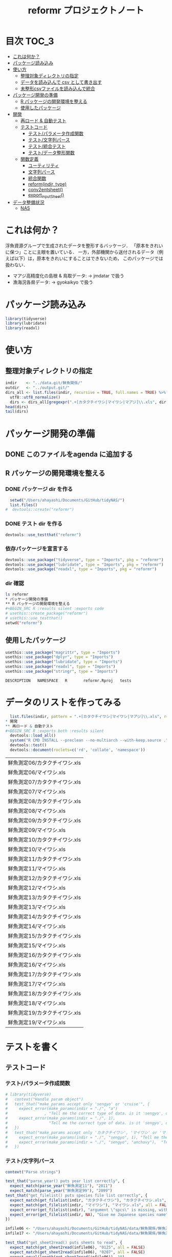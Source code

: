 #+TITLE: reformr プロジェクトノート
#+PROPERTY: header-args :session *R:tidyNAS*
* 目次                                                                :TOC_3:
- [[#これは何か][これは何か？]]
- [[#パッケージ読み込み][パッケージ読み込み]]
- [[#使い方][使い方]]
  - [[#整理対象ディレクトリの指定][整理対象ディレクトリの指定]]
  - [[#データを読み込んで-csv-として書き出す][データを読み込んで csv として書き出す]]
  - [[#未整形csvファイルを読み込んで統合][未整形csvファイルを読み込んで統合]]
- [[#パッケージ開発の準備][パッケージ開発の準備]]
  - [[#r-パッケージの開発環境を整える][R パッケージの開発環境を整える]]
  - [[#使用したパッケージ][使用したパッケージ]]
- [[#開発][開発]]
  - [[#再ロード--自動テスト][再ロード & 自動テスト]]
  - [[#テストコード][テストコード]]
    - [[#テストパラメータ作成関数][テスト/パラメータ作成関数]]
    - [[#テスト文字列パース][テスト/文字列パース]]
    - [[#テスト統合テスト][テスト/統合テスト]]
    - [[#テストデータ整形関数][テスト/データ整形関数]]
  - [[#関数定義][関数定義]]
    - [[#ユーティリティ][ユーティリティ]]
    - [[#文字列パース][文字列パース]]
    - [[#統合関数][統合関数]]
    - [[#reformindir-type][reform(indir, type)]]
    - [[#conv2entsheet][conv2entsheet()]]
    - [[#export_inputsheet][export_inputSheet()]]
- [[#データ整備状況][データ整備状況]]
  - [[#nas][NAS]]

* これは何か？
浮魚資源グループで生成されたデータを整形するバッケージ．
「原本をきれいに保つ」ことに主眼を置いている．
一方，外部機関から送付されるデータ（例えば以下）は，原本をきれいにすることはできないため，
このパッケージでは扱わない．
- マアジ高精度化の島根 & 鳥取データ: -> jmdatar で扱う
- 漁海況各県データ: -> gyokaikyo で扱う

* パッケージ読み込み
#+name: load-packages
#+BEGIN_SRC R :results silent
library(tidyverse)
library(lubridate)
library(readxl)
#+END_SRC
* 使い方
** 整理対象ディレクトリの指定
#+BEGIN_SRC R :results output
  indir    <- "../data.git/鮮魚関係/"
  outdir   <- "../output.git/"
  dirs_all <- list.files(indir, recursive = TRUE, full.names = TRUE) %>%
    utf8::utf8_normalize()
    dirs <- dirs_all[gregexpr(".+[カタクチイワシ|マイワシ|マアジ]\\.xls", dirs_all) > 0]
  head(dirs)
  tail(dirs)
#+END_SRC

#+END_SRC

* パッケージ開発の準備
:LOGBOOK:
CLOCK: [2018-12-16 Sun 12:45]--[2018-12-16 Sun 13:13] =>  0:28
:END:
** DONE このファイルをagenda に追加する
** R パッケージの開発環境を整える
*** DONE パッケージ dir を作る
:LOGBOOK:
CLOCK: [2018-12-26 Wed 11:49]--[2018-12-26 Wed 12:18] =>  0:29
:END:
#+BEGIN_SRC R
  setwd("/Users/ahayashi/Documents/GitHub/tidyNAS/")
  list.files()
#  devtools::create("reformr")
#+END_SRC

#+RESULTS:


*** DONE テスト dir を作る
#+BEGIN_SRC R
devtools::use_testthat("reformr")
#+END_SRC

#+RESULTS:
: TRUE

*** 依存パッケージを宣言する
#+BEGIN_SRC R
  devtools::use_package("tidyverse", type = "Imports", pkg = "reformr")
  devtools::use_package("lubridate", type = "Imports", pkg = "reformr")
  devtools::use_package("readxl", type = "Imports", pkg = "reformr")
#+END_SRC

#+RESULTS:

*** dir 確認
#+BEGIN_SRC bash :session nil :results output
ls reformr
* パッケージ開発の準備
** R パッケージの開発環境を整える
#+BEGIN_SRC R :results silent :exports code
# usethis::create_package("reformr")
# usethis::use_testthat()
setwd("reformr")
#+END_SRC
** 使用したパッケージ
#+BEGIN_SRC R :results silent :exports code
usethis::use_package("magrittr", type = "Imports")
usethis::use_package("dplyr", type = "Imports")
usethis::use_package("lubridate", type = "Imports")
usethis::use_package("readxl", type = "Imports")
usethis::use_package("stringr", type = "Imports")
#+END_SRC

#+BEGIN_SRC sh :session nil :results output :exports results
cat reformr/DESCRIPTION
#+END_SRC

#+RESULTS:
: DESCRIPTION	NAMESPACE	R		reformr.Rproj	tests
* データのリストを作ってみる
#+NAME: load_data
#+BEGIN_SRC R :session *R:tidyNAS* :var indir = "./data/鮮魚関係"
  list.files(indir, pattern = ".+[カタクチイワシ|マイワシ|マアジ]\\.xls", recursive = TRUE)
* 開発
** 再ロード & 自動テスト
#+BEGIN_SRC R :exports both :results silent
  devtools::load_all()
  system("R CMD INSTALL --preclean --no-multiarch --with-keep.source .")
  devtools::test()
  devtools::document(roclets=c('rd', 'collate', 'namespace'))
#+END_SRC

#+RESULTS: load_data
| 鮮魚測定06/カタクチイワシ.xls |
| 鮮魚測定06/マイワシ.xls       |
| 鮮魚測定07/カタクチイワシ.xls |
| 鮮魚測定07/マイワシ.xls       |
| 鮮魚測定08/カタクチイワシ.xls |
| 鮮魚測定08/マイワシ.xls       |
| 鮮魚測定09/カタクチイワシ.xls |
| 鮮魚測定09/マイワシ.xls       |
| 鮮魚測定10/カタクチイワシ.xls |
| 鮮魚測定10/マイワシ.xls       |
| 鮮魚測定11/カタクチイワシ.xls |
| 鮮魚測定11/マイワシ.xls       |
| 鮮魚測定12/カタクチイワシ.xls |
| 鮮魚測定12/マイワシ.xls       |
| 鮮魚測定13/カタクチイワシ.xls |
| 鮮魚測定13/マイワシ.xls       |
| 鮮魚測定14/カタクチイワシ.xls |
| 鮮魚測定14/マイワシ.xls       |
| 鮮魚測定15/カタクチイワシ.xls |
| 鮮魚測定15/マイワシ.xls       |
| 鮮魚測定16/カタクチイワシ.xls |
| 鮮魚測定16/マイワシ.xls       |
| 鮮魚測定17/カタクチイワシ.xls |
| 鮮魚測定17/マイワシ.xls       |
| 鮮魚測定18/カタクチイワシ.xls |
| 鮮魚測定18/マイワシ.xls       |
| 鮮魚測定19/カタクチイワシ.xls |
| 鮮魚測定19/マイワシ.xls       |

* テストを書く
** テストコード
*** テスト/パラメータ作成関数
#+begin_src r :tangle reformr/tests/testthat/test_param.R
  # library(tidyverse)
  #   context("Handle param object")
  #   test_that("make_params accept only 'sengyo' or 'cruise'", {
  #     expect_error(make_params(indir = "./", "a")
  #                , "Tell me the correct type of data. is it 'sengyo', or 'cruise?'", fixed = TRUE)
  #     expect_error(make_params(indir = "./", 1),
  #                  "Tell me the correct type of data. is it 'sengyo', or 'cruise?'", fixed = TRUE)
  #   })
  #   test_that("make_params accept only 'カタクチイワシ', 'マイワシ' or 'マアジ' ", {
  #     expect_error(make_params(indir = "./", "sengyo", 1), "Tell me the correct japanese species name.", fixed = TRUE)
  #     expect_error(make_params(indir = "./", "sengyo", "anchovy"),  "Tell me the correct japanese species name.", fixed = TRUE)
  #   })
#+END_SRC

*** テスト/文字列パース
#+BEGIN_SRC R :tangle reformr/tests/testthat/test_parse_str.R
  context("Parse strings")

  test_that("parse_year() puts year list correctly", {
    expect_match(parse_year("鮮魚測定11"), "2011")
    expect_match(parse_year("鮮魚測定99"), "2099")
  test_that("get_filelist() puts species file list correctly", {
    expect_match(get_filelist(indir, "カタクチイワシ"), "カタクチイワシ.xls", all = FALSE)
    expect_match(get_filelist(indir, "マイワシ"), "マイワシ.xls", all = FALSE)
    expect_error(get_filelist(indir), "argument \"spcs\" is missing, with no default", fixed = TRUE)
    expect_error(get_filelist(indir, NA), "Give me Japanese species name", fixed = TRUE)
  })

  infile06 <- "/Users/ahayashi/Documents/GitHub/tidyNAS/data/鮮魚関係/鮮魚測定06/カタクチイワシ.xls"
  infile17 <- "/Users/ahayashi/Documents/GitHub/tidyNAS/data/鮮魚関係/鮮魚測定17/カタクチイワシ.xls"

  test_that("get_sheet2read() puts sheets to read", {
    expect_match(get_sheet2read(infile06), "0125", all = FALSE)
    expect_match(get_sheet2read(infile06), "0207", all = FALSE)
    expect_equal(length(get_sheet2read(infile06)), 10)
    expect_equal(length(get_sheet2read(infile17)), 0)
    expect_equal(parse_year("aaaa99"), NA)
    expect_equal(parse_year("____99"), NA)
    expect_equal(parse_year("123499"), NA)
  })

  test_that("get_date() parses dates correctly", {
    expect_equal(get_date(2012, "0201"), as.Date("2012-02-01"))
    expect_equal(get_date(2012, "0201(1)"), as.Date("2012-02-01"))
    expect_equal(get_date(2017, "170201(1)"), as.Date("2017-02-01"))
    expect_equal(get_date(2017, "170201(11)"), as.Date("2017-02-01"))
  })

#+END_SRC

** データ整形関数
#+BEGIN_SRC R :tangle reformr/tests/testthat/test_format.R :results silent
  library(tidyverse)
  context("Formatting loaded data")
  param <- list()
  indir <- "/Users/ahayashi/Documents/GitHub/tidyNAS/data/鮮魚関係/"
  type  <- "sengyo"
  spcs  <- "カタクチイワシ"
  # get_filelist(param)
  col_names <- c("sample.no", "bl_mm", "bw_g", "sex", "gw_g", "gsi", "otolith.taken", "original.fname", "original.sheetname")
  # get_sheet2read(infile)
  test_that("format() make datcols correctly", {
    expect_equal(length(colnames(format(paste0(indir, "鮮魚測定06/カタクチイワシ.xls"), "0125"))), length(col_names))
    expect_equal(length(colnames(format(paste0(indir, "鮮魚測定06/カタクチイワシ.xls"), "0325"))), length(col_names))
    expect_equal(length(colnames(format(paste0(indir, "鮮魚測定08/マイワシ.xls"), "0116"))), length(col_names))
    expect_equal(length(colnames(format(paste0(indir, "鮮魚測定08/マイワシ.xls"), "0117"))), length(col_names))
    expect_equal(colnames(format(paste0(indir, "鮮魚測定06/カタクチイワシ.xls"), "0125")), col_names, ignore.case = FALSE)
    expect_equal(colnames(format(paste0(indir, "鮮魚測定08/マイワシ.xls"), "0116")), col_names, ignore.case = FALSE)
    expect_equal(colnames(format(paste0(indir, "鮮魚測定08/マイワシ.xls"), "0117")), col_names, ignore.case = FALSE)
  })
  # test_that("get_date() parses dates correctly", {
  #   expect_equal(get_date(2012, "0201"), as.Date("2012-02-01"))
  #   expect_equal(get_date(2012, "0201(1)"), as.Date("2012-02-01"))
  #   expect_equal(get_date(2017, "170201(1)"), as.Date("2017-02-01"))
  #   expect_equal(get_date(2017, "170201(11)"), as.Date("2017-02-01"))
  # })

  test_that("format() cleanses length and weight columns correctly", {
    expect_match(typeof(format(paste0(indir, "鮮魚測定06/カタクチイワシ.xls"), "0125")$sample.no), "integer")
    expect_match(typeof(format(paste0(indir, "鮮魚測定06/カタクチイワシ.xls"), "0125")$bl_mm), "double")
    expect_match(typeof(format(paste0(indir, "鮮魚測定06/カタクチイワシ.xls"), "0125")$bw_g), "double")
    expect_match(typeof(format(paste0(indir, "鮮魚測定06/カタクチイワシ.xls"), "0125")$sex), "integer")
    expect_match(typeof(format(paste0(indir, "鮮魚測定06/カタクチイワシ.xls"), "0125")$gw_g), "double")
    expect_match(typeof(format(paste0(indir, "鮮魚測定06/カタクチイワシ.xls"), "0125")$gsi), "double")
    expect_match(typeof(format(paste0(indir, "鮮魚測定06/カタクチイワシ.xls"), "0325")$sample.no), "integer")
    expect_match(typeof(format(paste0(indir, "鮮魚測定06/カタクチイワシ.xls"), "0325")$bl_mm), "double")
    expect_match(typeof(format(paste0(indir, "鮮魚測定06/カタクチイワシ.xls"), "0325")$bw_g), "double")
    expect_match(typeof(format(paste0(indir, "鮮魚測定06/カタクチイワシ.xls"), "0325")$sex), "integer")
    expect_match(typeof(format(paste0(indir, "鮮魚測定06/カタクチイワシ.xls"), "0325")$gw_g), "double")
    expect_match(typeof(format(paste0(indir, "鮮魚測定06/カタクチイワシ.xls"), "0325")$gsi), "double")
  test_that("get_spcsname() gets spcs name", {
    expect_equal(get_spcsname("カタクチイワシ.xls"), "カタクチイワシ")
    expect_equal(get_spcsname("カタクチ.xls"), "カタクチイワシ")
    expect_equal(get_spcsname("カタクチ.xls"), "カタクチイワシ")
    goodnames <- c("カタクチイワシ", "マイワシ", "マアジ", "ウルメイワシ")
    variants  <- c("カタクチイワシ", "カタクチ", "マイワシ", "マアジ",
                   "ウルメイワシ", "ウルメ")
    misc      <- c("測定", "鳥取", "XX丸", "")
    xtn       <- c(".xls", ".xlsx")
    fnames    <- expand.grid(variants, misc, xtn) %>%
      dplyr::transmute(fname = paste0(Var1, Var2, Var3)) %>%
      dplyr::pull(fname)
    expect_setequal(purrr::map(variants, get_spcsname) %>%
                      unlist() %>%
                      unique(),
                    goodnames)
  })
  test_that("format() cleanses otolith and scale columns correctly", {
    expect_match(typeof(format(paste0(indir, "鮮魚測定06/カタクチイワシ.xls"), "0125")$otolith.taken), "integer")
*** テスト/有効シート名取得
#+BEGIN_SRC R :results silent :exports code :tangle reformr/tests/testthat/test_get_sheet2load.R
  context("Get sheet name which contains measurement data")


  test_that("filter_sheet() gets sheets with good name format", {
    expect_equal(filter_sheet("0201"), "0201")
    expect_equal(filter_sheet("0201(1)"), "0201(1)")
    expect_equal(filter_sheet("0201大"), "0201大")
    expect_equal(length(filter_sheet("体長")), 0)
    expect_equal(length(filter_sheet("Sheet1")), 0)
    sheets <- c("体長", "0125", "0204", "0207(1)", "0217", "0325", "0407",
                "0428", "0510", "0524", "0929", "Sheet2", "Sheet3")
    expect <- c("0125", "0204", "0207(1)", "0217", "0325", "0407",
                "0428", "0510", "0524", "0929")
    expect_setequal(filter_sheet(sheets), expect)
  })

  test_that("parse_date() makes date from sheetname vector", {
    expect_equal(parse_date(2012, "0125"), "2012-01-25")
    expect_equal(parse_date(2016, "0204"), "2016-02-04")
  })
#+END_SRC
*** テスト/統合テスト 
#+BEGIN_SRC R :results silent :exports code :tangle reformr/tests/testthat/test_integrated.R
  context("Integrated test")

  test_that("make_outfname() creates out fname", {
    path   <- "../../../data.git/鮮魚関係/鮮魚測定06/カタクチイワシ.xls"
    sheets <- c("0125", "0204", "0207(1)", "0217", "0325", "0407", "0428",
                "0510", "0524", "0929")
    mmdd   <- purrr::map(sheets, filter_sheet) %>% unlist()
    year   <- 2006
    spcs   <- "カタクチイワシ"
    xtn    <- ".csv"
    expect <- paste0(year, "_", spcs, "_", mmdd, xtn)
    expect_equal(make_outfname(path), expect)
  })

  # test_that("get_sheet2read() puts sheets to read", {
  #   expect_match(get_sheet2read(infile06), "0125", all = FALSE)
  #   expect_match(get_sheet2read(infile06), "0207", all = FALSE)
  #   expect_equal(length(get_sheet2read(infile06)), 10)
  #   expect_equal(length(get_sheet2read(infile17)), 0)
  # })

  # test_that("make_datlist make data list correctly", {
  #   expect_match(make_datlist(indir, type), "鮮魚測定06", all = FALSE)
  #   expect_match(make_datlist(indir, type), "鮮魚測定07", all = FALSE)
  # })

  # test_that("get_filelist() puts species file list correctly", {
  #   expect_match(get_filelist(indir, "カタクチイワシ"), "カタクチイワシ.xls", all = FALSE)
  #   expect_match(get_filelist(indir, "マイワシ"), "マイワシ.xls", all = FALSE)
  #   expect_error(get_filelist(indir), "argument \"spcs\" is missing, with no default", fixed = TRUE)
  #   expect_error(get_filelist(indir, NA), "Give me Japanese species name", fixed = TRUE)
  # })
#+END_SRC
*** テスト/データ整形関数
#+BEGIN_SRC R :tangle reformr/tests/testthat/test_format.R :results silent
  # library(tidyverse)
  # context("Formatting loaded data")
  # param <- list()
  # indir <- "/Users/ahayashi/Documents/GitHub/tidyNAS/data/鮮魚関係/"
  # type  <- "sengyo"
  # spcs  <- "カタクチイワシ"
  # # get_filelist(param)
  # col_names <- c("sample.no", "bl_mm", "bw_g", "sex", "gw_g", "gsi", "otolith.taken", "original.fname", "original.sheetname")
  # # get_sheet2read(infile)
  # test_that("format() make datcols correctly", {
  #   expect_equal(length(colnames(format(paste0(indir, "鮮魚測定06/カタクチイワシ.xls"), "0125"))), length(col_names))
  #   expect_equal(length(colnames(format(paste0(indir, "鮮魚測定06/カタクチイワシ.xls"), "0325"))), length(col_names))
  #   expect_equal(length(colnames(format(paste0(indir, "鮮魚測定08/マイワシ.xls"), "0116"))), length(col_names))
  #   expect_equal(length(colnames(format(paste0(indir, "鮮魚測定08/マイワシ.xls"), "0117"))), length(col_names))
  #   expect_equal(colnames(format(paste0(indir, "鮮魚測定06/カタクチイワシ.xls"), "0125")), col_names, ignore.case = FALSE)
  #   expect_equal(colnames(format(paste0(indir, "鮮魚測定08/マイワシ.xls"), "0116")), col_names, ignore.case = FALSE)
  #   expect_equal(colnames(format(paste0(indir, "鮮魚測定08/マイワシ.xls"), "0117")), col_names, ignore.case = FALSE)
  # })

  # test_that("format() cleanses length and weight columns correctly", {
  #   expect_match(typeof(format(paste0(indir, "鮮魚測定06/カタクチイワシ.xls"), "0125")$sample.no), "integer")
  #   expect_match(typeof(format(paste0(indir, "鮮魚測定06/カタクチイワシ.xls"), "0125")$bl_mm), "double")
  #   expect_match(typeof(format(paste0(indir, "鮮魚測定06/カタクチイワシ.xls"), "0125")$bw_g), "double")
  #   expect_match(typeof(format(paste0(indir, "鮮魚測定06/カタクチイワシ.xls"), "0125")$sex), "integer")
  #   expect_match(typeof(format(paste0(indir, "鮮魚測定06/カタクチイワシ.xls"), "0125")$gw_g), "double")
  #   expect_match(typeof(format(paste0(indir, "鮮魚測定06/カタクチイワシ.xls"), "0125")$gsi), "double")
  #   expect_match(typeof(format(paste0(indir, "鮮魚測定06/カタクチイワシ.xls"), "0325")$sample.no), "integer")
  #   expect_match(typeof(format(paste0(indir, "鮮魚測定06/カタクチイワシ.xls"), "0325")$bl_mm), "double")
  #   expect_match(typeof(format(paste0(indir, "鮮魚測定06/カタクチイワシ.xls"), "0325")$bw_g), "double")
  #   expect_match(typeof(format(paste0(indir, "鮮魚測定06/カタクチイワシ.xls"), "0325")$sex), "integer")
  #   expect_match(typeof(format(paste0(indir, "鮮魚測定06/カタクチイワシ.xls"), "0325")$gw_g), "double")
  #   expect_match(typeof(format(paste0(indir, "鮮魚測定06/カタクチイワシ.xls"), "0325")$gsi), "double")
  # })
  # test_that("format() cleanses otolith and scale columns correctly", {
  #   expect_match(typeof(format(paste0(indir, "鮮魚測定06/カタクチイワシ.xls"), "0125")$otolith.taken), "integer")
  # })
#+END_SRC

* 関数群を開発する
** reform(indir, type)
*** 有効シート名取得
** 関数定義
*** ユーティリティ
#+BEGIN_SRC R :tangle reformr/R/util.R
  #' @importFrom magrittr %>%
  #' @export
  magrittr::`%>%`
#+END_SRC
*** 文字列パース
#+BEGIN_SRC R :results silent :exports code :tangle reformr/R/parse_str.R
  return_match <- function(x, regex) {
    match <- x %>%
      stringr::str_match(regex)
    out <- match[,2] %>%         # '2' points $1 regex capture
      na.omit() %>% as.vector()
    out
  }

  filter_sheet <- function(x) {
    re_omit  <- "^(?!.*0000)(?!体長)(?!Sheet)"
    re_match <- "((?:0[1-9][0-9]{2}|1[0-2][0-9]{2}).*)"
    regex <- paste0(re_omit, re_match)
    out   <- return_match(x, regex)
    out
  }

  parse_year <- function(x) {
    regex <- "^鮮魚測定([0-9]{2})$"
    out   <- paste0(20, return_match(x, regex))
    out
  }

  get_spcsname <- function(x) {
    regex <- "(カタクチ|マ(?!アジ)|ウルメ|マアジ)"
    match <- return_match(x, regex)
    if (length(match) == 0) {
      out <- NA
    } else {
      switch(match,
             "マアジ" = out <- match,
             out <- paste0(match, "イワシ"))
    }
    out
  }

  parse_str <- function(x, type) {
    switch(type,
           "sheet" = out <- filter_sheet(x),
           "year"  = out <- parse_year(x),
           "fish"  = out <- get_spcsname(x),
           stop("unknown case"))
    out
  }
*** 統合関数
#+BEGIN_SRC R :results silent :exports code :tangle reformr/R/integrated.R
  make_outfname <- function(fpath) {
    dirvec <- stringr::str_split(fpath, "/") %>%
      unlist()
    year     <- purrr::map2(dirvec, "year", parse_str) %>%
      unlist() %>% na.omit()
    spcsname <- purrr::map2(dirvec, "fish", parse_str) %>%
      unlist() %>% na.omit()
    sheetname <- readxl::excel_sheets(fpath) %>%
      filter_sheet()
    mmdd      <- filter_sheet(sheetname)
    out   <- paste0(year, "_", spcsname, "_", mmdd, ".csv")
    out
  }
#+END_SRC
#+BEGIN_SRC R :tangle reformr/R/reform.R
  # This script is tangled from reformr.org.
  # Do not edit by hand!!!
  make_params <- function(indir, type, spcs){
    spcs_list <- c("カタクチイワシ", "マイワシ", "マアジ")
    param <- list()
    if (type %in% c("sengyo", "cruise") == TRUE) {
      param$type = type
    } else {
      stop("Tell me the correct type of data. Is it 'sengyo', or 'cruise?'")
    }
    if (spcs %in% spcs_list) {
      param$spcs <- spcs
    } else {
      stop("Tell me the correct Japanese species name.")
    }
    param$indir <- indir
    param
  }
  make_datlist <- function(indir, type){
    if (type == "sengyo") {
      datlist <- list.files(indir, pattern = "鮮魚")
    }
    datlist
  }

  parse_year <- function(datlist){
    yearlist <- datlist %>%
      str_sub(5, 6) %>%
      paste0(20, .)
    yearlist
  }

  get_filelist <- function(indir, spcs) {
    if (is.na(spcs)) {
      stop("Give me Japanese species name")
    } else {
      regexp   <- paste0(spcs, ".+")
    }
    filelist <- list.files(indir, pattern = regexp, recursive = TRUE, full.names = TRUE)
    filelist
  }

  get_sheet2read <- function(infile) {
    all_sheets <- readxl::excel_sheets(infile)
    sheets2read <- as.vector(na.omit(stringr::str_match(all_sheets, "^(?!.*0000)(?!体長)(?!Sheet).+")))
    sheets2read
  }
  get_date <- function(year, sheetname) {
    date_char <- dplyr::if_else(str_length(sheetname) >= 9,
                         paste0(20, str_sub(sheetname, 1, 6)),
                         paste0(year, str_sub(sheetname, 1, 4)))
    date      <- lubridate::ymd(date_char)
    date
  }

  format <- function(infile, sheet) {
    data_org <- readxl::read_xls(infile, sheet = sheet)
    col_names <- colnames(data_org)
    if (col_names[1] == "番号") data_org <- rename(data_org, No = "番号")
    if (any(regexpr("耳石", col_names) >0 ) == FALSE) data_org <- mutate(data_org, 耳石 = 0)
    data <- data_org %>%
      transmute(sample.no = parse_integer(No),
                bl_mm = parse_double(BL),
                bw_g = parse_double(BW),
                sex = parse_integer(Sex),
                gw_g = parse_double(GW),
                gsi = gw_g / bw_g * 100,
                otolith.taken = 耳石 %>%
                  str_replace("y", "1") %>%
                  parse_integer()) %>%
      mutate(original.fname = infile,
             original.sheetname = sheet)
    data
  }
#+END_SRC

#+RESULTS:

**** コードを書く
**** get_station()
**** format(param)
**** merge_old(param)
*** conv2entsheet()
**** load_tidied(data)
**** conv2inputSheet(tidied)
*** export_inputSheet()
**** load_inputSheet(entsheet)
**** split_year(inputSheet)
**** export_entsheet(entsheet, outdir)

* データ整備状況
** NAS
